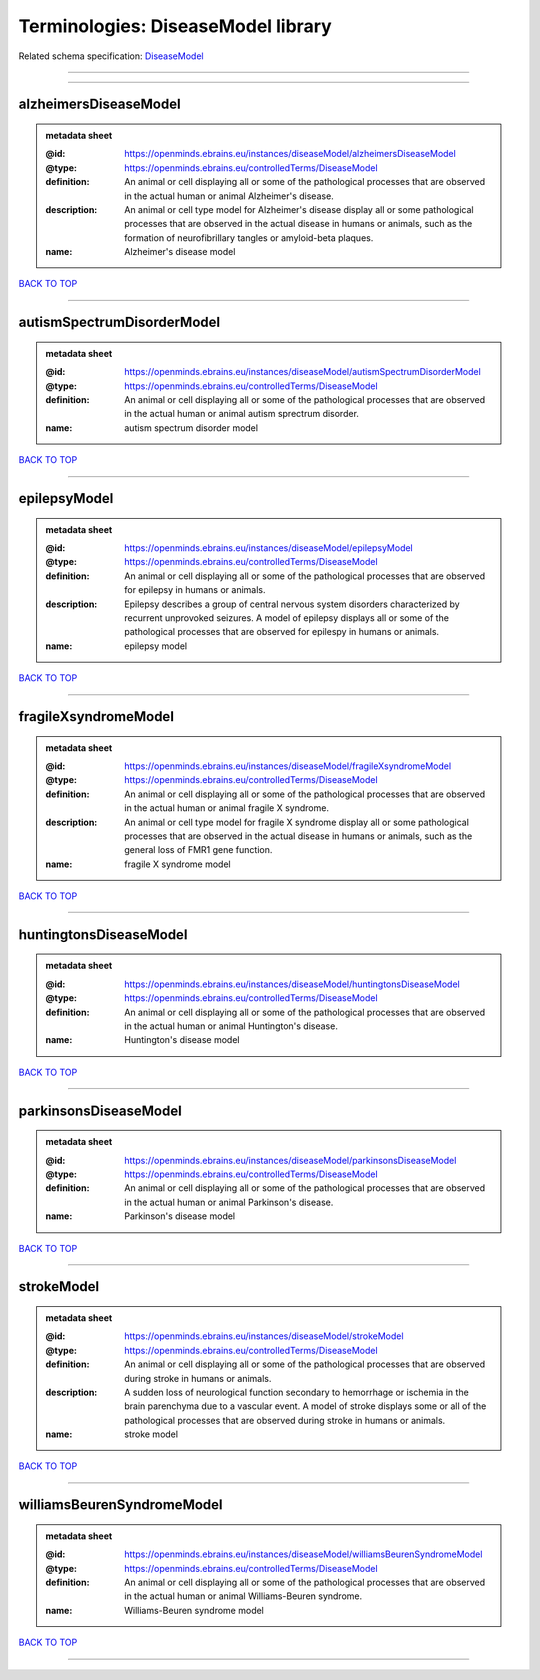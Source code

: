 ###################################
Terminologies: DiseaseModel library
###################################

Related schema specification: `DiseaseModel <https://openminds-documentation.readthedocs.io/en/latest/schema_specifications/controlledTerms/diseaseModel.html>`_

------------

------------

alzheimersDiseaseModel
----------------------

.. admonition:: metadata sheet

   :@id: https://openminds.ebrains.eu/instances/diseaseModel/alzheimersDiseaseModel
   :@type: https://openminds.ebrains.eu/controlledTerms/DiseaseModel
   :definition: An animal or cell displaying all or some of the pathological processes that are observed in the actual human or animal Alzheimer's disease.
   :description: An animal or cell type model for Alzheimer's disease display all or some pathological processes that are observed in the actual disease in humans or animals, such as the formation of neurofibrillary tangles or amyloid-beta plaques.
   :name: Alzheimer's disease model

`BACK TO TOP <Terminologies: DiseaseModel library_>`_

------------

autismSpectrumDisorderModel
---------------------------

.. admonition:: metadata sheet

   :@id: https://openminds.ebrains.eu/instances/diseaseModel/autismSpectrumDisorderModel
   :@type: https://openminds.ebrains.eu/controlledTerms/DiseaseModel
   :definition: An animal or cell displaying all or some of the pathological processes that are observed in the actual human or animal autism sprectrum disorder.
   :name: autism spectrum disorder model

`BACK TO TOP <Terminologies: DiseaseModel library_>`_

------------

epilepsyModel
-------------

.. admonition:: metadata sheet

   :@id: https://openminds.ebrains.eu/instances/diseaseModel/epilepsyModel
   :@type: https://openminds.ebrains.eu/controlledTerms/DiseaseModel
   :definition: An animal or cell displaying all or some of the pathological processes that are observed for epilepsy in humans or animals.
   :description: Epilepsy describes a group of central nervous system disorders characterized by recurrent unprovoked seizures. A model of epilepsy displays all or some of the pathological processes that are observed for epilespy in humans or animals.
   :name: epilepsy model

`BACK TO TOP <Terminologies: DiseaseModel library_>`_

------------

fragileXsyndromeModel
---------------------

.. admonition:: metadata sheet

   :@id: https://openminds.ebrains.eu/instances/diseaseModel/fragileXsyndromeModel
   :@type: https://openminds.ebrains.eu/controlledTerms/DiseaseModel
   :definition: An animal or cell displaying all or some of the pathological processes that are observed in the actual human or animal fragile X syndrome.
   :description: An animal or cell type model for fragile X syndrome display all or some pathological processes that are observed in the actual disease in humans or animals, such as the general loss of FMR1 gene function.
   :name: fragile X syndrome model

`BACK TO TOP <Terminologies: DiseaseModel library_>`_

------------

huntingtonsDiseaseModel
-----------------------

.. admonition:: metadata sheet

   :@id: https://openminds.ebrains.eu/instances/diseaseModel/huntingtonsDiseaseModel
   :@type: https://openminds.ebrains.eu/controlledTerms/DiseaseModel
   :definition: An animal or cell displaying all or some of the pathological processes that are observed in the actual human or animal Huntington's disease.
   :name: Huntington's disease model

`BACK TO TOP <Terminologies: DiseaseModel library_>`_

------------

parkinsonsDiseaseModel
----------------------

.. admonition:: metadata sheet

   :@id: https://openminds.ebrains.eu/instances/diseaseModel/parkinsonsDiseaseModel
   :@type: https://openminds.ebrains.eu/controlledTerms/DiseaseModel
   :definition: An animal or cell displaying all or some of the pathological processes that are observed in the actual human or animal Parkinson's disease.
   :name: Parkinson's disease model

`BACK TO TOP <Terminologies: DiseaseModel library_>`_

------------

strokeModel
-----------

.. admonition:: metadata sheet

   :@id: https://openminds.ebrains.eu/instances/diseaseModel/strokeModel
   :@type: https://openminds.ebrains.eu/controlledTerms/DiseaseModel
   :definition: An animal or cell displaying all or some of the pathological processes that are observed during stroke in humans or animals.
   :description: A sudden loss of neurological function secondary to hemorrhage or ischemia in the brain parenchyma due to a vascular event. A model of stroke displays some or all of the pathological processes that are observed during stroke in humans or animals.
   :name: stroke model

`BACK TO TOP <Terminologies: DiseaseModel library_>`_

------------

williamsBeurenSyndromeModel
---------------------------

.. admonition:: metadata sheet

   :@id: https://openminds.ebrains.eu/instances/diseaseModel/williamsBeurenSyndromeModel
   :@type: https://openminds.ebrains.eu/controlledTerms/DiseaseModel
   :definition: An animal or cell displaying all or some of the pathological processes that are observed in the actual human or animal Williams-Beuren syndrome.
   :name: Williams-Beuren syndrome model

`BACK TO TOP <Terminologies: DiseaseModel library_>`_

------------

